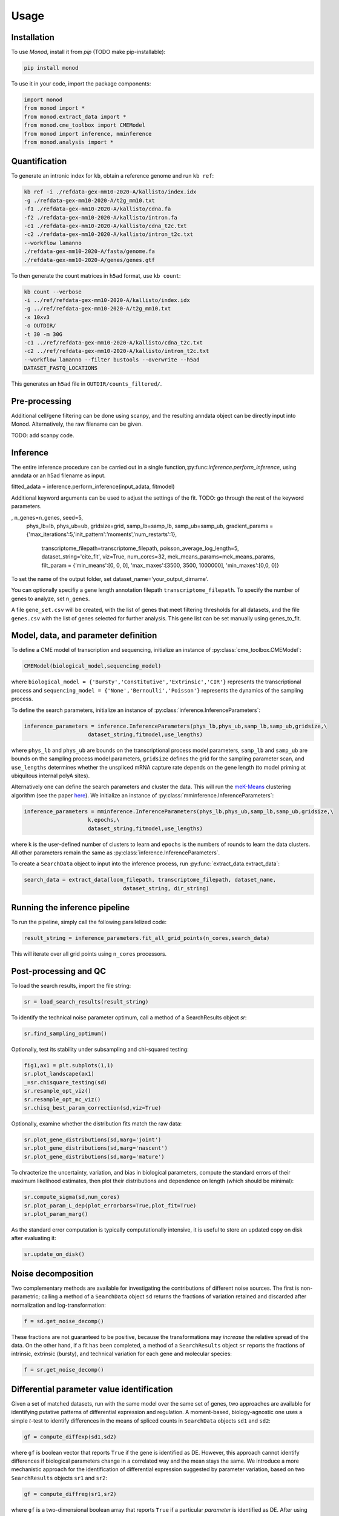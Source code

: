 Usage
=====

.. _installation:

Installation
------------

To use *Monod*, install it from `pip` (TODO make pip-installable):

.. code-block:: console

 pip install monod
 
To use it in your code, import the package components:

.. code-block:: python

 import monod
 from monod import *
 from monod.extract_data import *
 from monod.cme_toolbox import CMEModel
 from monod import inference, mminference
 from monod.analysis import *

Quantification 
----------------
To generate an intronic index for ``kb``, obtain a reference genome and run ``kb ref``:

.. code-block:: console

 kb ref -i ./refdata-gex-mm10-2020-A/kallisto/index.idx 
 -g ./refdata-gex-mm10-2020-A/t2g_mm10.txt 
 -f1 ./refdata-gex-mm10-2020-A/kallisto/cdna.fa 
 -f2 ./refdata-gex-mm10-2020-A/kallisto/intron.fa 
 -c1 ./refdata-gex-mm10-2020-A/kallisto/cdna_t2c.txt 
 -c2 ./refdata-gex-mm10-2020-A/kallisto/intron_t2c.txt 
 --workflow lamanno 
 ./refdata-gex-mm10-2020-A/fasta/genome.fa 
 ./refdata-gex-mm10-2020-A/genes/genes.gtf
 
To then generate the count matrices in ``h5ad`` format, use ``kb count``:

.. code-block:: console

   kb count --verbose 
   -i ../ref/refdata-gex-mm10-2020-A/kallisto/index.idx 
   -g ../ref/refdata-gex-mm10-2020-A/t2g_mm10.txt 
   -x 10xv3 
   -o OUTDIR/ 
   -t 30 -m 30G 
   -c1 ../ref/refdata-gex-mm10-2020-A/kallisto/cdna_t2c.txt 
   -c2 ../ref/refdata-gex-mm10-2020-A/kallisto/intron_t2c.txt 
   --workflow lamanno --filter bustools --overwrite --h5ad 
   DATASET_FASTQ_LOCATIONS

This generates an ``h5ad`` file in ``OUTDIR/counts_filtered/``.

Pre-processing 
----------------

Additional cell/gene filtering can be done using scanpy, and the resulting anndata object can be directly input into Monod. Alternatively, the raw filename can be given.

TODO: add scanpy code.

Inference
----------------

The entire inference procedure can be carried out in a single function,:py:func:`inference.perform_inference`, using anndata or an h5ad filename as input.

.. code-block:: python

fitted_adata = inference.perform_inference(input_adata, fitmodel)

Additional keyword arguments can be used to adjust the settings of the fit. TODO: go through the rest of the keyword parameters.

.. code-block:: python

, n_genes=n_genes, seed=5,
            phys_lb=lb, phys_ub=ub, gridsize=grid, samp_lb=samp_lb, samp_ub=samp_ub,
            gradient_params = {'max_iterations':5,'init_pattern':'moments','num_restarts':1},
                                         transcriptome_filepath=transcriptome_filepath, poisson_average_log_length=5, dataset_string='cite_fit', viz=True,
                                         num_cores=32, mek_means_params=mek_means_params, filt_param = {'min_means':[0, 0, 0], 'max_maxes':[3500, 3500, 1000000], 'min_maxes':[0,0, 0]}

To set the name of the output folder, set dataset_name='your_output_dirname'.

You can optionally specifiy a gene length annotation filepath ``transcriptome_filepath``. To specify the number of genes to analyze, set ``n_genes``. 

A file ``gene_set.csv`` will be created, with the list of genes that meet filtering thresholds for all datasets, and the file ``genes.csv`` with the list of genes selected for further analysis. This gene list can be set manually using genes_to_fit.

Model, data, and parameter definition 
----------------

To define a CME model of transcription and sequencing, initialize an instance of :py:class:`cme_toolbox.CMEModel`:

.. code-block:: python

 CMEModel(biological_model,sequencing_model)

where ``biological_model = {'Bursty','Constitutive','Extrinsic','CIR'}`` represents the transcriptional process and ``sequencing_model = {'None','Bernoulli','Poisson'}`` represents the dynamics of the sampling process.

To define the search parameters, initialize an instance of :py:class:`inference.InferenceParameters`:

.. code-block:: python

 inference_parameters = inference.InferenceParameters(phys_lb,phys_ub,samp_lb,samp_ub,gridsize,\
                     dataset_string,fitmodel,use_lengths)

where ``phys_lb`` and ``phys_ub`` are bounds on the transcriptional process model parameters, ``samp_lb`` and ``samp_ub`` are bounds on the sampling process model parameters, ``gridsize`` defines the grid for the sampling parameter scan, and ``use_lengths`` determines whether the unspliced mRNA capture rate depends on the gene length (to model priming at ubiquitous internal polyA sites).

Alternatively one can define the search parameters and cluster the data. This will run the `meK-Means <https://github.com/pachterlab/CGP_2023/>`_ clustering algorithm (see the paper `here <https://www.biorxiv.org/content/10.1101/2023.09.17.558131v2>`_). We initialize an instance of :py:class:`mminference.InferenceParameters`:

.. code-block:: python

 inference_parameters = mminference.InferenceParameters(phys_lb,phys_ub,samp_lb,samp_ub,gridsize,\
                     k,epochs,\
                     dataset_string,fitmodel,use_lengths)

where ``k`` is the user-defined number of clusters to learn and ``epochs`` is the numbers of rounds to learn the data clusters. All other parameters remain the same as :py:class:`inference.InferenceParameters`. 

To create a ``SearchData`` object to input into the inference process, run :py:func:`extract_data.extract_data`:

.. code-block:: python

 search_data = extract_data(loom_filepath, transcriptome_filepath, dataset_name,
                                dataset_string, dir_string)

Running the inference pipeline 
----------------

To run the pipeline, simply call the following parallelized code:

.. code-block:: python

  result_string = inference_parameters.fit_all_grid_points(n_cores,search_data)

This will iterate over all grid points using ``n_cores`` processors.

Post-processing and QC
----------------
To load the search results, import the file string:

.. code-block:: python

 sr = load_search_results(result_string)

To identify the technical noise parameter optimum, call a method of a SearchResults object `sr`:

.. code-block:: python

 sr.find_sampling_optimum()

Optionally, test its stability under subsampling and chi-squared testing:

.. code-block:: python

 fig1,ax1 = plt.subplots(1,1)
 sr.plot_landscape(ax1)
 _=sr.chisquare_testing(sd)
 sr.resample_opt_viz()
 sr.resample_opt_mc_viz()
 sr.chisq_best_param_correction(sd,viz=True)

Optionally, examine whether the distribution fits match the raw data:

.. code-block:: python

 sr.plot_gene_distributions(sd,marg='joint')
 sr.plot_gene_distributions(sd,marg='nascent')
 sr.plot_gene_distributions(sd,marg='mature')

To chracterize the uncertainty, variation, and bias in biological parameters, compute the standard errors of their maximum likelihood estimates, then plot their distributions and dependence on length (which should be minimal):

.. code-block:: python

 sr.compute_sigma(sd,num_cores)
 sr.plot_param_L_dep(plot_errorbars=True,plot_fit=True)
 sr.plot_param_marg()

As the standard error computation is typically computationally intensive, it is useful to store an updated copy on disk after evaluating it:

.. code-block:: python

 sr.update_on_disk()

Noise decomposition
----------------
Two complementary methods are available for investigating the contributions of different noise sources. The first is non-parametric; calling a method of a ``SearchData`` object ``sd`` returns the fractions of variation retained and discarded after normalization and log-transformation:

.. code-block:: python

 f = sd.get_noise_decomp()
 
These fractions are not guaranteed to be positive, because the transformations may *increase* the relative spread of the data. On the other hand, if a fit has been completed, a method of a ``SearchResults`` object ``sr`` reports the fractions of intrinsic, extrinsic (bursty), and technical variation for each gene and molecular species:

.. code-block:: python

 f = sr.get_noise_decomp()
 
Differential parameter value identification
----------------
Given a set of matched datasets, run with the same model over the same set of genes, two approaches are available for identifying putative patterns of differential expression and regulation. A moment-based, biology-agnostic one uses a simple *t*-test to identify differences in the means of spliced counts in ``SearchData`` objects ``sd1`` and ``sd2``:

.. code-block:: python

 gf = compute_diffexp(sd1,sd2)
 
where ``gf`` is boolean vector that reports ``True`` if the gene is identified as DE. However, this approach cannot identify differences if biological parameters change in a correlated way and the mean stays the same. We introduce a more mechanistic approach for the identification of differential expression suggested by parameter variation, based on two ``SearchResults`` objects ``sr1`` and ``sr2``:

.. code-block:: python

 gf = compute_diffreg(sr1,sr2)
 
where ``gf`` is a two-dimensional boolean array that reports ``True`` if a particular *parameter* is identified as DE. After using these arrays to find a subpopulation of interest -- e.g., genes that do not exhibit variation in the spliced mean, but do exhibit modulation in the burst size -- it is possible to plug the gene filter ``genes_to_plot`` back in to inspect the raw data and fits:

.. code-block:: python

 gf = compare_gene_distributions(sr_arr,sd_arr,genes_to_plot=genes_to_plot)
 
